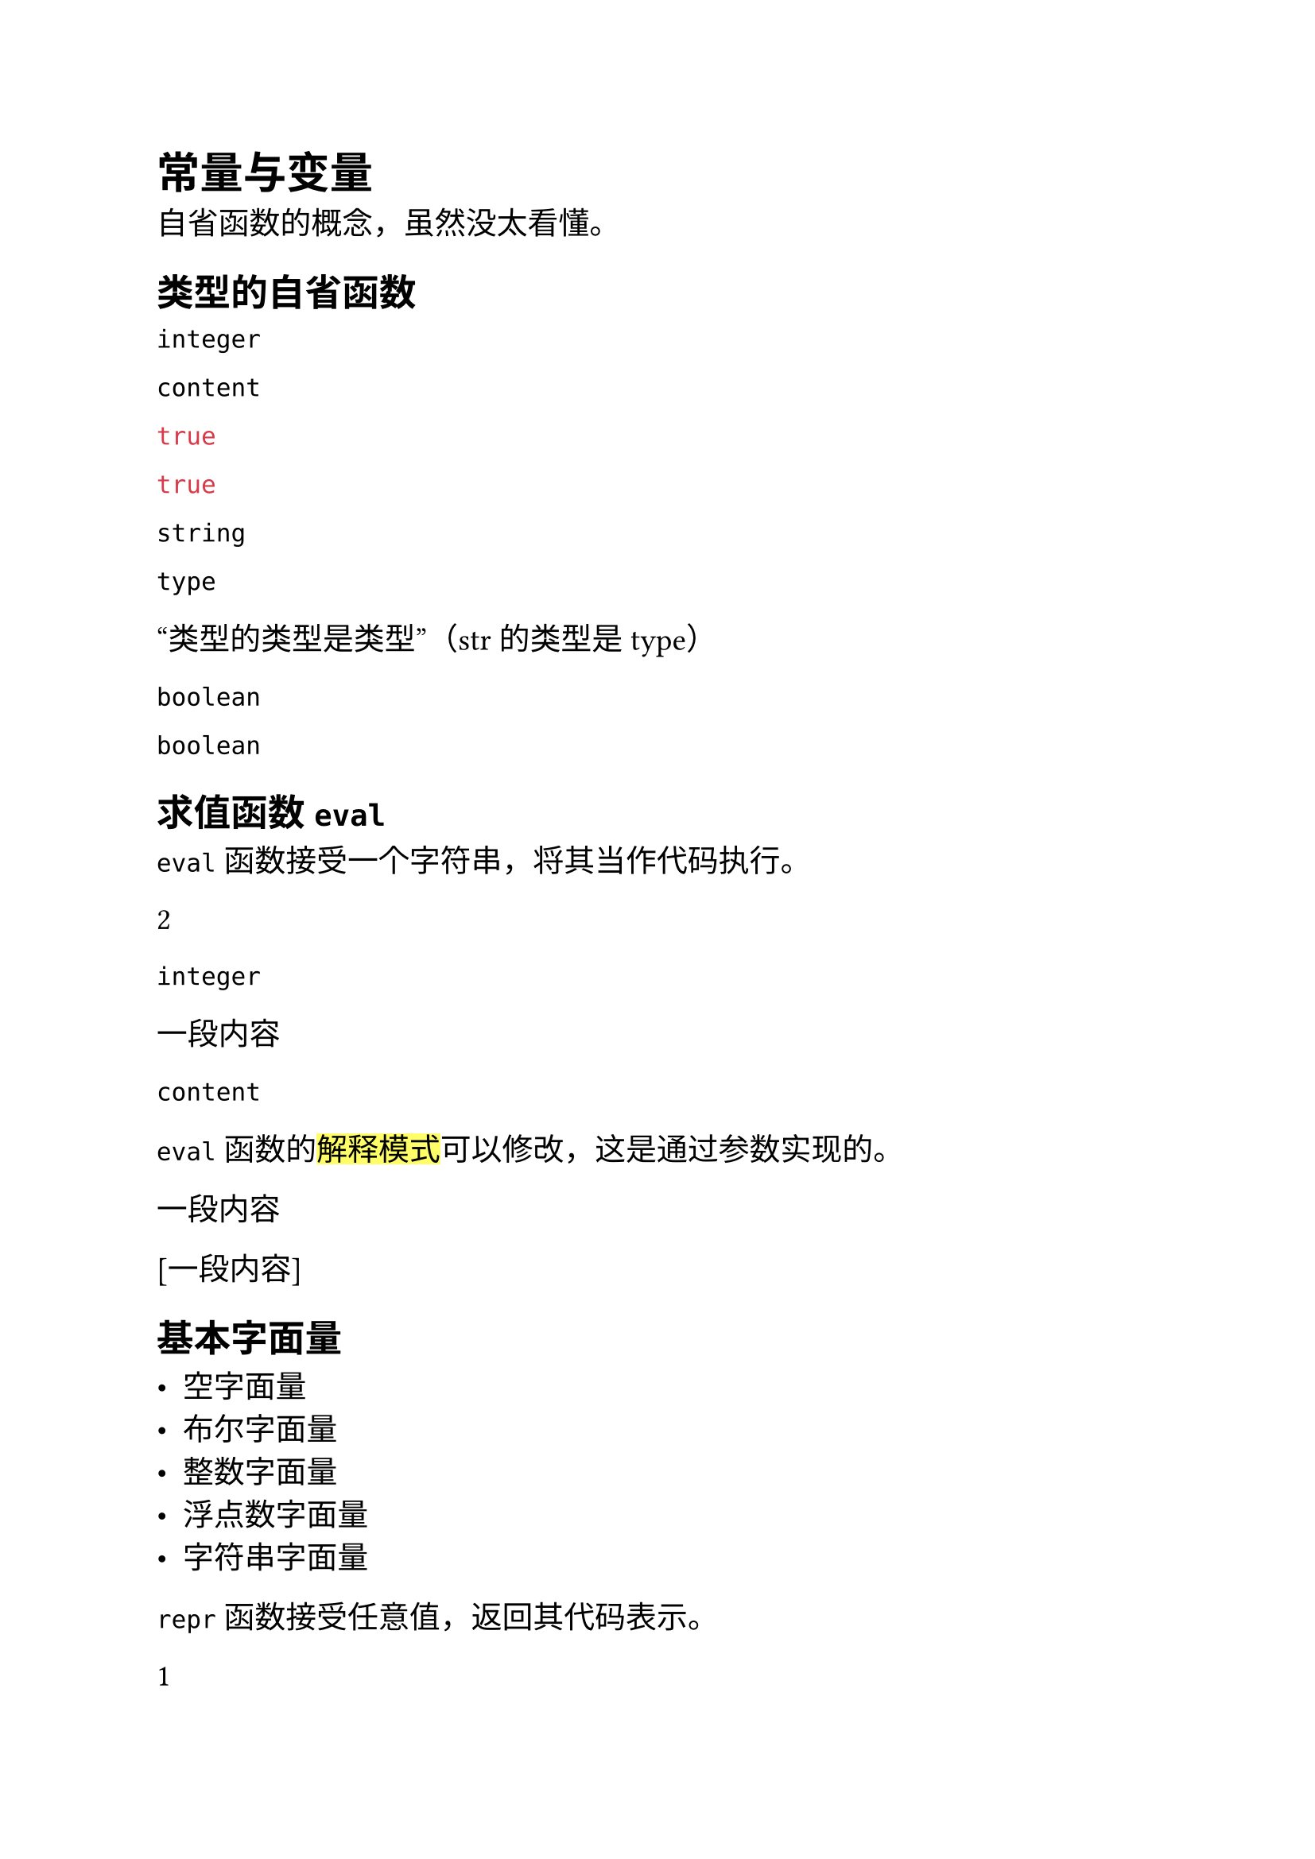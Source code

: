#set text(font: "Microsoft YaHei", size: 14pt)

= 常量与变量

自省函数的概念，虽然没太看懂。

== 类型的自省函数

#type(1)

#type([一段内容])

#(1 == 1)

#(type("x") == type("y"))

#type("x")

#type(str)

“类型的类型是类型”（str 的类型是 type）

#type(true)

#type(true == true)

== 求值函数 `eval`

`eval` 函数接受一个字符串，将其当作代码执行。

#eval("1 + 1")

#type(eval("1 + 1"))

#eval("[一段内容]")

#type(eval("[一段内容]"))

`eval` 函数的#highlight()[解释模式]可以修改，这是通过参数实现的。

#eval("[一段内容]", mode: "code")

#eval("[一段内容]", mode: "markup") // 这是以标记模式解释内容

== 基本字面量

- 空字面量
- 布尔字面量
- 整数字面量
- 浮点数字面量
- 字符串字面量

`repr` 函数接受任意值，返回其代码表示。

#repr(1)

#repr([一段内容])

#repr("一段内容")

#repr([*好*])

#repr((0, 1).find((_) => false))

#repr((0, 1).find((_) => true))

看不懂啊，这什么意思......

看不懂啊，这什么意思……

看起来渲染效果是一致的。

#type(none == type(none))

#type(none)

#(none == type(none))

#type(none)

#type(type(none))

假设 #false 是布尔字面量。

一般来说，不推荐直接使用布尔值。当代码中出现逻辑判断时，自然就会出现布尔值。

#(1 < 2)

1 < 2 的结果是 #(1 < 2)

#(-1)

// #-1 是无法解析的，因为 Typst 不允许 # 后面直接跟随连字符。

使用括号，可以使进入脚本模式时，Typst 轻松解析任何值。

#(-2.99 + 7)

可以使用十进制、八进制、十六进制、二进制，但是在被解释是，都会转为十进制。例如：

#(-0o10)

在 Typst 中，整数的有效范围是 $-2^63$ 到 $2^63-1$，这与 `long` 的范围一致。

#(0.11)

#(.11)

#(2.)

也可以使用指数表示法。

#(1.2e4)

内置有一系列特殊值。

$inf$ = #calc.inf

$pi$ = #calc.pi

$e$ = #calc.e

诸如此类，这都是浮点数。

再来看看字符串字面量。

字符串字面量由英文双引号包裹，强制采用 UTF-8 编码。

#"Hello, world!"

#"支持任何语言"

有一些字符无法直接存在于双引号中，这时，有类似转义的语法。

#"Hello, \"wor\nld\"!"

可以直接嵌入 Unicode 字符。

#"我爱吃面\u{2665}"

可以使用 `repr` 函数来获取字符串的代码表示。

#repr("Hello, world!")

#repr(```python print()
return

```.text)

=== 类型转换


